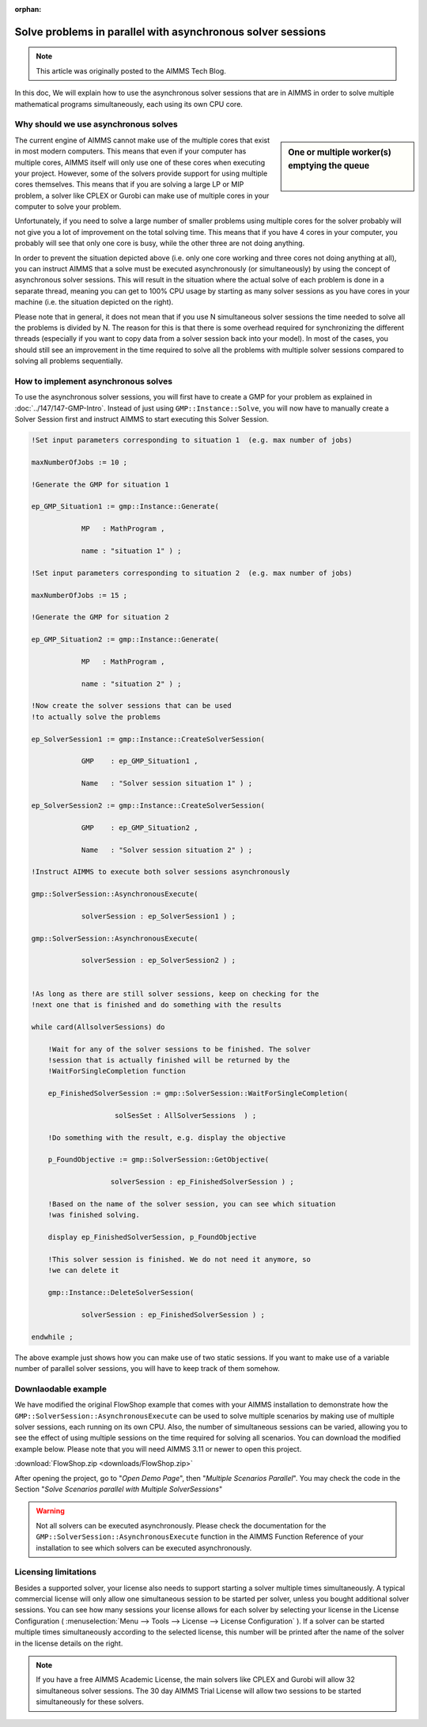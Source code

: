 :orphan:Solve problems in parallel with asynchronous solver sessions==================================================================
.. meta::   :description: How to solve mathematical programs in parallel using asynchronous solver sessions.   :keywords: asynchronous, solve, mathematical program, solver session, simultaneously.. note::    This article was originally posted to the AIMMS Tech Blog.
In this doc, We will explain how to use the asynchronous solver sessions that are in AIMMS in order to solve multiple mathematical programs simultaneously, each using its own CPU core. Why should we use asynchronous solves---------------------------------------.. sidebar:: One or multiple worker(s) emptying the queue        .. image:: images/single-worker-smaller.jpg        :alt: Only one worker emptying the queue        |        .. image:: images/multiple-workers-smaller.jpg        :alt: Multiple worker simultaneously emptying the queue
The current engine of AIMMS cannot make use of the multiple cores that
exist in most modern computers. This means that even if your computer
has multiple cores, AIMMS itself will only use one of these cores when
executing your project. However, some of the solvers provide support for
using multiple cores themselves. This means that if you are solving a
large LP or MIP problem, a solver like CPLEX or Gurobi can make use of
multiple cores in your computer to solve your problem.

Unfortunately, if you need to solve a large number of smaller problems 
using multiple cores for the solver probably will not give you a lot of 
improvement on the total solving time. This means that if you have 4
cores in your computer, you probably will see that only one core is
busy, while the other three are not doing anything.    
In order to prevent the situation depicted above (i.e. only one core
working and three cores not doing anything at all), you can instruct
AIMMS that a solve must be executed asynchronously (or simultaneously) by using the concept
of asynchronous solver sessions. This will result in the situation where
the actual solve of each problem is done in a separate thread, meaning
you can get to 100% CPU usage by starting as many solver sessions as you
have cores in your machine (i.e. the situation depicted on the right).
Please note that in general, it does not mean that if you use N
simultaneous solver sessions the time needed to solve all the problems
is divided by N. The reason for this is that there is some overhead
required for synchronizing the different threads (especially if you want
to copy data from a solver session back into your model). In most of the
cases, you should still see an improvement in the time required to solve
all the problems with multiple solver sessions compared to solving all
problems sequentially.
How to implement asynchronous solves--------------------------------------
To use the asynchronous solver sessions, you will first have to create a
GMP for your problem as explained in :doc:`../147/147-GMP-Intro`. Instead of just using
``GMP::Instance::Solve``, you will now have to manually create a Solver
Session first and instruct AIMMS to start executing this Solver Session.
.. code::
   !Set input parameters corresponding to situation 1  (e.g. max number of jobs)
   maxNumberOfJobs := 10 ; 
   !Generate the GMP for situation 1
   ep_GMP_Situation1 := gmp::Instance::Generate(
               MP   : MathProgram , 
               name : "situation 1" ) ; 
   !Set input parameters corresponding to situation 2  (e.g. max number of jobs)
   maxNumberOfJobs := 15 ; 
   !Generate the GMP for situation 2
   ep_GMP_Situation2 := gmp::Instance::Generate(
               MP   : MathProgram , 
               name : "situation 2" ) ;         
   !Now create the solver sessions that can be used
   !to actually solve the problems
   ep_SolverSession1 := gmp::Instance::CreateSolverSession(   
               GMP    : ep_GMP_Situation1 ,               
               Name   : "Solver session situation 1" ) ;                
   ep_SolverSession2 := gmp::Instance::CreateSolverSession(
               GMP    : ep_GMP_Situation2 , 
               Name   : "Solver session situation 2" ) ; 
               
   !Instruct AIMMS to execute both solver sessions asynchronously
   gmp::SolverSession::AsynchronousExecute(
               solverSession : ep_SolverSession1 ) ; 
   gmp::SolverSession::AsynchronousExecute(
               solverSession : ep_SolverSession2 ) ; 
   !As long as there are still solver sessions, keep on checking for the
   !next one that is finished and do something with the results
   while card(AllsolverSessions) do
       !Wait for any of the solver sessions to be finished. The solver
       !session that is actually finished will be returned by the
       !WaitForSingleCompletion function
       ep_FinishedSolverSession := gmp::SolverSession::WaitForSingleCompletion(
                       solSesSet : AllSolverSessions  ) ;   
       !Do something with the result, e.g. display the objective
       p_FoundObjective := gmp::SolverSession::GetObjective(
                      solverSession : ep_FinishedSolverSession ) ; 
       !Based on the name of the solver session, you can see which situation
       !was finished solving.
       display ep_FinishedSolverSession, p_FoundObjective
       !This solver session is finished. We do not need it anymore, so 
       !we can delete it
       gmp::Instance::DeleteSolverSession(
               solverSession : ep_FinishedSolverSession ) ; 
   endwhile ; 

The above example just shows how you can make use of two static
sessions. If you want to make use of a variable number of parallel
solver sessions, you will have to keep track of them somehow.Downlaodable example---------------------
We have modified the original FlowShop example that comes with your AIMMS
installation to demonstrate how the
``GMP::SolverSession::AsynchronousExecute`` can be used to solve multiple
scenarios by making use of multiple solver sessions, each running on its
own CPU. Also, the number of simultaneous sessions can be varied,
allowing you to see the effect of using multiple sessions on the time
required for solving all scenarios. You can download the modified
example below. Please note that you will need AIMMS 3.11 or newer to
open this project. :download:`FlowShop.zip <downloads/FlowShop.zip>`After opening the project, go to "*Open Demo Page*", then "*Multiple Scenarios Parallel*". You may check the code in the Section "*Solve Scenarios parallel with Multiple SolverSessions*"
.. warning::     Not all solvers can be executed asynchronously.
    Please check the documentation for the
    ``GMP::SolverSession::AsynchronousExecute`` function in the AIMMS Function
    Reference of your installation to see which solvers can be executed
    asynchronously.Licensing limitations----------------------
Besides a supported solver, your license also needs to support starting
a solver multiple times simultaneously. A typical commercial license
will only allow one simultaneous session to be started per solver,
unless you bought additional solver sessions. You can see how many
sessions your license allows for each solver by selecting your license
in the License Configuration ( :menuselection:`Menu --> Tools --> License --> License Configuration` ). If a solver can be started multiple times simultaneously
according to the selected license, this number will be printed after the
name of the solver in the license details on the right.
.. note::
    If you have a free AIMMS Academic License, the main solvers like CPLEX
    and Gurobi will allow 32 simultaneous solver sessions. The 30 day AIMMS
    Trial License will allow two sessions to be started simultaneously for
    these solvers... include:: /includes/form.def
